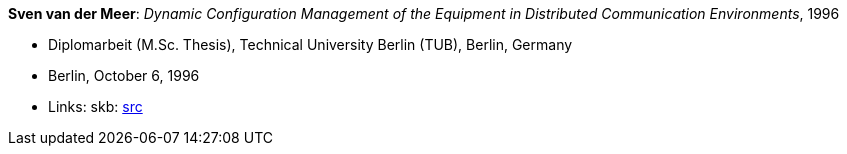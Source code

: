 *Sven van der Meer*: _Dynamic Configuration Management of the Equipment in Distributed Communication Environments_, 1996

* Diplomarbeit (M.Sc. Thesis), Technical University Berlin (TUB), Berlin, Germany
* Berlin, October 6, 1996
* Links:
       skb: link:https://github.com/vdmeer/skb/tree/master/library/thesis/master/1990/vandermeer-sven-1996.adoc[src]
ifdef::local[]
    ┃ link:/library/thesis/master/1990/[Folder]
endif::[]

